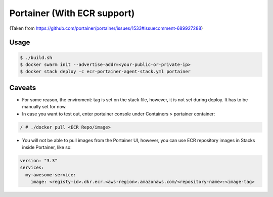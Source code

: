 ====
Portainer (With ECR support)
====

(Taken from https://github.com/portainer/portainer/issues/1533#issuecomment-689927288)

----
Usage
----

.. code-block:: bash

  $ ./build.sh
  $ docker swarm init --advertise-addr=<your-public-or-private-ip>
  $ docker stack deploy -c ecr-portainer-agent-stack.yml portainer


----
Caveats
----

* For some reason, the enviroment: tag is set on the stack file, however, it is not set during deploy. It has to be manually set for now.
* In case you want to test out, enter portainer console under Containers > portainer container:

.. code-block:: bash

  / # ./docker pull <ECR Repo/image>

* You will not be able to pull images from the Portainer UI, however, you can use ECR repository images in Stacks inside Portainer, like so:

.. code-block:: yml

  version: "3.3"
  services:
    my-awesome-service:
      image: <registy-id>.dkr.ecr.<aws-region>.amazonaws.com/<repository-name>:<image-tag>
